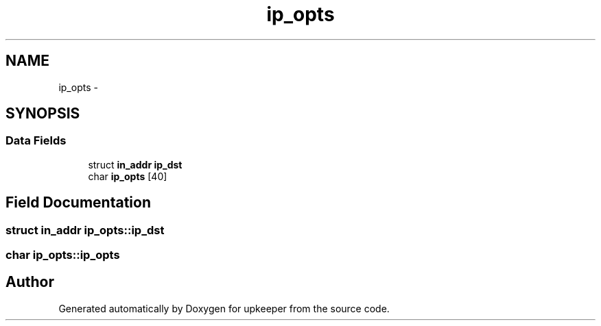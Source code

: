 .TH "ip_opts" 3 "Wed Dec 7 2011" "Version 1" "upkeeper" \" -*- nroff -*-
.ad l
.nh
.SH NAME
ip_opts \- 
.SH SYNOPSIS
.br
.PP
.SS "Data Fields"

.in +1c
.ti -1c
.RI "struct \fBin_addr\fP \fBip_dst\fP"
.br
.ti -1c
.RI "char \fBip_opts\fP [40]"
.br
.in -1c
.SH "Field Documentation"
.PP 
.SS "struct \fBin_addr\fP \fBip_opts::ip_dst\fP"
.SS "char \fBip_opts::ip_opts\fP"

.SH "Author"
.PP 
Generated automatically by Doxygen for upkeeper from the source code.

